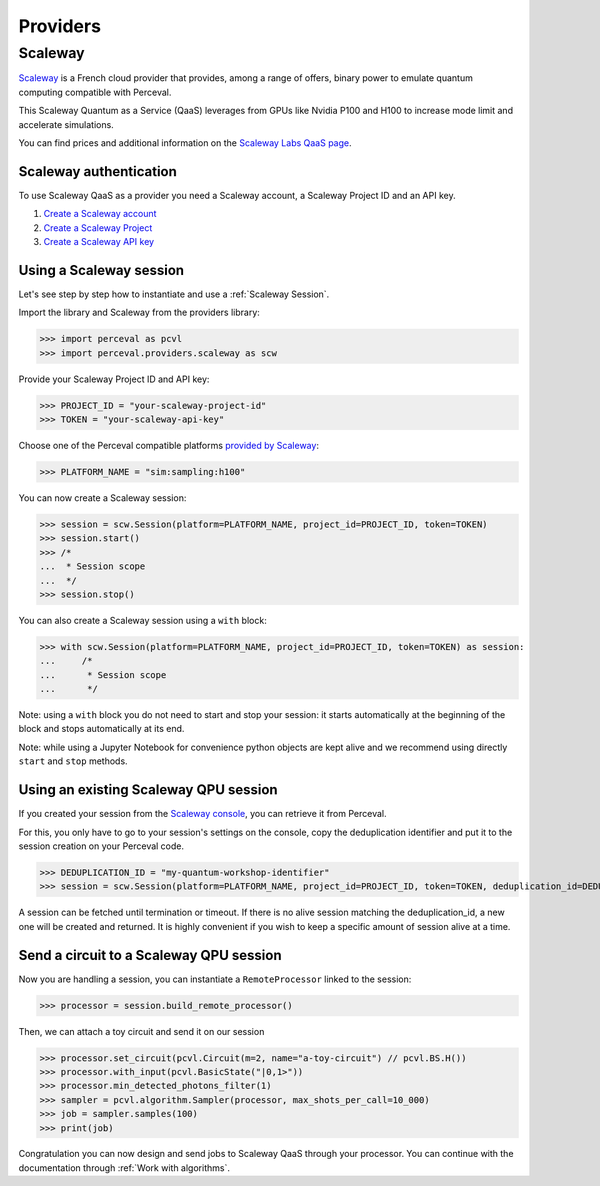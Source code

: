 Providers
=========

Scaleway
--------

`Scaleway <https://www.scaleway.com/>`_ is a French cloud provider that provides, among a range of offers, binary power to emulate quantum computing compatible with Perceval.

This Scaleway Quantum as a Service (QaaS) leverages from GPUs like Nvidia P100 and H100 to increase mode limit and accelerate simulations.

You can find prices and additional information on the `Scaleway Labs QaaS page <https://labs.scaleway.com/en/qaas/>`_.

Scaleway authentication
^^^^^^^^^^^^^^^^^^^^^^^

To use Scaleway QaaS as a provider you need a Scaleway account, a Scaleway Project ID and an API key.

1. `Create a Scaleway account <https://www.scaleway.com/en/docs/console/account/how-to/create-an-account/>`_
2. `Create a Scaleway Project <https://www.scaleway.com/en/docs/console/project/how-to/create-a-project/>`_
3. `Create a Scaleway API key <https://www.scaleway.com/en/docs/identity-and-access-management/iam/how-to/create-api-keys/>`_

Using a Scaleway session
^^^^^^^^^^^^^^^^^^^^^^^^

Let's see step by step how to instantiate and use a :ref:`Scaleway Session`.

Import the library and Scaleway from the providers library:

>>> import perceval as pcvl
>>> import perceval.providers.scaleway as scw

Provide your Scaleway Project ID and API key:

>>> PROJECT_ID = "your-scaleway-project-id"
>>> TOKEN = "your-scaleway-api-key"

Choose one of the Perceval compatible platforms `provided by Scaleway <https://labs.scaleway.com/en/qaas/#pricing>`_:

>>> PLATFORM_NAME = "sim:sampling:h100"

You can now create a Scaleway session:

>>> session = scw.Session(platform=PLATFORM_NAME, project_id=PROJECT_ID, token=TOKEN)
>>> session.start()
>>> /*
...  * Session scope
...  */
>>> session.stop()

You can also create a Scaleway session using a ``with`` block:

>>> with scw.Session(platform=PLATFORM_NAME, project_id=PROJECT_ID, token=TOKEN) as session:
...     /*
...      * Session scope
...      */

Note: using a ``with`` block you do not need to start and stop your session: it starts automatically at the beginning of the block and stops automatically at its end.

Note: while using a Jupyter Notebook for convenience python objects are kept alive and we recommend using directly ``start`` and ``stop`` methods.

Using an existing Scaleway QPU session
^^^^^^^^^^^^^^^^^^^^^^^^^^^^^^^^^^^^^^
If you created your session from the `Scaleway console <https://console.scaleway.com/qaas>`_, you can retrieve it from Perceval.

For this, you only have to go to your session's settings on the console, copy the deduplication identifier and put it to the session creation on your Perceval code.

>>> DEDUPLICATION_ID = "my-quantum-workshop-identifier"
>>> session = scw.Session(platform=PLATFORM_NAME, project_id=PROJECT_ID, token=TOKEN, deduplication_id=DEDUPLICATION_ID)

A session can be fetched until termination or timeout. If there is no alive session matching the deduplication_id, a new one will be created and returned.
It is highly convenient if you wish to keep a specific amount of session alive at a time.

Send a circuit to a Scaleway QPU session
^^^^^^^^^^^^^^^^^^^^^^^^^^^^^^^^^^^^^^^^

Now you are handling a session, you can instantiate a ``RemoteProcessor`` linked to the session:

>>> processor = session.build_remote_processor()

Then, we can attach a toy circuit and send it on our session

>>> processor.set_circuit(pcvl.Circuit(m=2, name="a-toy-circuit") // pcvl.BS.H())
>>> processor.with_input(pcvl.BasicState("|0,1>"))
>>> processor.min_detected_photons_filter(1)
>>> sampler = pcvl.algorithm.Sampler(processor, max_shots_per_call=10_000)
>>> job = sampler.samples(100)
>>> print(job)

Congratulation you can now design and send jobs to Scaleway QaaS through your processor. You can continue with the documentation through :ref:`Work with algorithms`.
